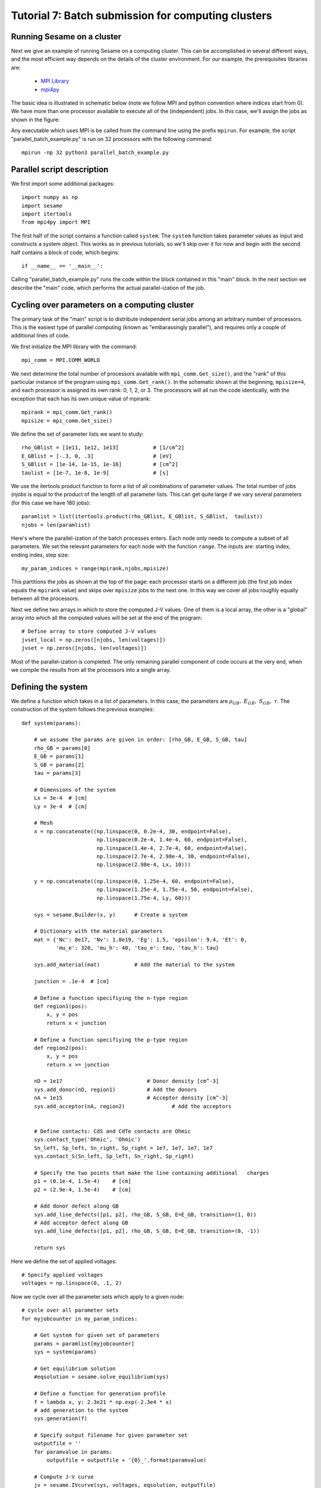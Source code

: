 Tutorial 7: Batch submission for computing clusters
---------------------------------------

Running Sesame on a cluster
............................

Next we give an example of running Sesame on a computing cluster.  This can be accomplished in several different ways, and the most efficient way depends on the details of the cluster environment.  For our example, the prerequisites libraries are:

	* `MPI Library <https://www.open-mpi.org>`_ 
	* `mpi4py <http://mpi4py.scipy.org>`_ 

The basic idea is illustrated in schematic below  (note we follow MPI and python convention where indices start from 0).  We have more than one processor available to execute all of the (independent) jobs.  In this case, we'll assign the jobs as shown in the figure:

.. image:: mpi.*
   :align: center

Any executable which uses MPI is be called from the command line using the prefix ``mpirun``.  For example, the script "parallel_batch_example.py" is run on 32 processors with the following command::

	mpirun -np 32 python3 parallel_batch_example.py

Parallel script description
.............................
We first import some additional packages::

	import numpy as np
	import sesame
	import itertools
	from mpi4py import MPI

The first half of the script contains a function called ``system``.   The ``system`` function takes parameter values as input and constructs a system object.  This works as in previous tutorials, so we'll skip over it for now and begin with the second half contains a block of code, which begins::

		if __name__ == '__main__':


Calling "parallel_batch_example.py" runs the code within the block contained in this "main" block. In the next section we describe the "main" code, which performs the actual parallel-ization of the job.

Cycling over parameters on a computing cluster
.............................................................

The primary task of the "main" script is to distribute independent serial jobs among an arbitrary number of processors.  This is the easiest type of parallel computing (known as "embarassingly parallel"), and requires only a couple of additional lines of code.

We first initialize the MPI library with the command::
	
	    mpi_comm = MPI.COMM_WORLD


We next determine the total number of processors available with ``mpi_comm.Get_size()``, and the "rank" of this particular instance of the program using ``mpi_comm.Get_rank()``.  In the schematic shown at the beginning, ``mpisize=4``, and each processor is assigned its own rank: 0, 1, 2, or 3.  The processors will all run the code identically, with the exception that each has its own unique value of mpirank::


	    mpirank = mpi_comm.Get_rank()
	    mpisize = mpi_comm.Get_size()

We define the set of parameter lists we want to study::
	

	    rho_GBlist = [1e11, 1e12, 1e13]           # [1/cm^2]
	    E_GBlist = [-.3, 0, .3]                   # [eV]
	    S_GBlist = [1e-14, 1e-15, 1e-16]          # [cm^2]
	    taulist = [1e-7, 1e-8, 1e-9]              # [s]

We use the itertools product function to form a list of all combinations of parameter values.  The total number of jobs (`njobs` is equal to the product of the length of all parameter lists.  This can get quite large if we vary several parameters (for this case we have 180 jobs)::

	
	    paramlist = list(itertools.product(rho_GBlist, E_GBlist, S_GBlist, 	taulist))
	    njobs = len(paramlist)


Here's where the parallel-ization of the batch processes enters.  Each node only needs to compute a subset of all parameters.  We set the relevant parameters for each node with the function ``range``.  The inputs are: starting index, ending index, step size::

	    my_param_indices = range(mpirank,njobs,mpisize)

This partitions the jobs as shown at the top of the page: each processor starts on a different job (the first job index equals the ``mpirank`` value) and skips over ``mpisize`` jobs to the next one.  In this way we cover all jobs roughly equally between all the processors.


Next we define two arrays in which to store the computed J-V values.  One of them is a local array, the other is a "global" array into which all the computed values will be set at the end of the program::
	
	    # Define array to store computed J-V values
	    jvset_local = np.zeros([njobs, len(voltages)])
	    jvset = np.zeros([njobs, len(voltages)])
	
Most of the parallel-ization is completed.  The only remaining parallel component of code occurs at the very end, when we compile the results from all the processors into a single array.

Defining the system
....................

We define a function which takes in a list of parameters.  In this case, the parameters are :math:`\rho_{GB},~E_{GB},~S_{GB},~\tau`.  The construction of the system follows the previous examples::

	def system(params):
	
	    # we assume the params are given in order: [rho_GB, E_GB, S_GB, tau]
	    rho_GB = params[0]
	    E_GB = params[1]
	    S_GB = params[2]
	    tau = params[3]
	
	    # Dimensions of the system
	    Lx = 3e-4  # [cm]
	    Ly = 3e-4  # [cm]
	
	    # Mesh
	    x = np.concatenate((np.linspace(0, 0.2e-4, 30, endpoint=False),
	                        np.linspace(0.2e-4, 1.4e-4, 60, endpoint=False),
	                        np.linspace(1.4e-4, 2.7e-4, 60, endpoint=False),
	                        np.linspace(2.7e-4, 2.98e-4, 30, endpoint=False),
	                        np.linspace(2.98e-4, Lx, 10)))
	
	    y = np.concatenate((np.linspace(0, 1.25e-4, 60, endpoint=False),
	                        np.linspace(1.25e-4, 1.75e-4, 50, endpoint=False),
	                        np.linspace(1.75e-4, Ly, 60)))
	
	    sys = sesame.Builder(x, y)	    # Create a system
	
	    # Dictionary with the material parameters
	    mat = {'Nc': 8e17, 'Nv': 1.8e19, 'Eg': 1.5, 'epsilon': 9.4, 'Et': 0,
	           'mu_e': 320, 'mu_h': 40, 'tau_e': tau, 'tau_h': tau}
	
	    sys.add_material(mat)	    # Add the material to the system

	    junction = .1e-4  # [cm]
	
	    # Define a function specifiying the n-type region
	    def region1(pos):
	        x, y = pos
	        return x < junction
	
	    # Define a function specifiying the p-type region
	    def region2(pos):
	        x, y = pos
	        return x >= junction
	
	    nD = 1e17  				# Donor density [cm^-3]
	    sys.add_donor(nD, region1)	    	# Add the donors
	    nA = 1e15  				# Acceptor density [cm^-3]
	    sys.add_acceptor(nA, region2)	    	# Add the acceptors

	
	    # Define contacts: CdS and CdTe contacts are Ohmic
	    sys.contact_type('Ohmic', 'Ohmic')
	    Sn_left, Sp_left, Sn_right, Sp_right = 1e7, 1e7, 1e7, 1e7
	    sys.contact_S(Sn_left, Sp_left, Sn_right, Sp_right)
	
	    # Specify the two points that make the line containing additional 	charges
	    p1 = (0.1e-4, 1.5e-4)    # [cm]
	    p2 = (2.9e-4, 1.5e-4)    # [cm]
	
	    # Add donor defect along GB
	    sys.add_line_defects([p1, p2], rho_GB, S_GB, E=E_GB, transition=(1, 0))
	    # Add acceptor defect along GB
	    sys.add_line_defects([p1, p2], rho_GB, S_GB, E=E_GB, transition=(0, -1))

	    return sys



Here we define the set of applied voltages::	

	    # Specify applied voltages
	    voltages = np.linspace(0, .1, 2)

Now we cycle over all the parameter sets which apply to a given node::
	
	    # cycle over all parameter sets
	    for myjobcounter in my_param_indices:
	
	        # Get system for given set of parameters
	        params = paramlist[myjobcounter]
	        sys = system(params)
	
	        # Get equilibrium solution
	        #eqsolution = sesame.solve_equilibrium(sys)
	
	        # Define a function for generation profile
	        f = lambda x, y: 2.3e21 * np.exp(-2.3e4 * x)
	        # add generation to the system
	        sys.generation(f)
	
	        # Specify output filename for given parameter set
	        outputfile = ''
	        for paramvalue in params:
	            outputfile = outputfile + '{0}_'.format(paramvalue)
	
	        # Compute J-V curve
	        jv = sesame.IVcurve(sys, voltages, eqsolution, outputfile)
	        # Save computed J-V in array
	        jvset_local[myjobcounter,:] = jv
	
To combine the output of all the processers, we use ``mpi_comm.Reduce``.  The first argument is the local value of jv; the second argument is the global jv array.  The local arrays will be added together and stored in the global array::
	
	    mpi_comm.Reduce(jvset_local,jvset)

Finally we save the global array of jv values, together with the list of parameters in a file "JVset"::

	    np.savez("JVset", jvset, paramlist)



